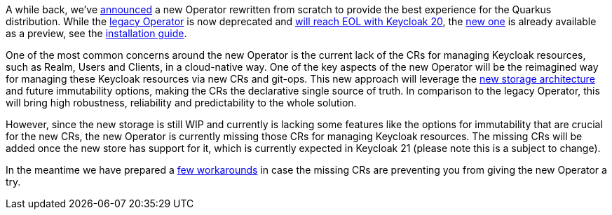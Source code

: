 :title: The future of Keycloak Operator CRs
:date: 2022-08-10
:publish: true
:author: Václav Muzikář

A while back, we've https://www.keycloak.org/2021/10/keycloak-x-update.html#_operator_and_containers[announced] a new
Operator rewritten from scratch to provide the best experience for the Quarkus distribution. While the
https://github.com/keycloak/keycloak-operator[legacy Operator] is now deprecated and
https://www.keycloak.org/2022/03/releases.html[will reach EOL with Keycloak 20], the
https://github.com/keycloak/keycloak/tree/main/operator[new one] is already available as
a preview, see the https://www.keycloak.org/operator/installation[installation guide].

One of the most common concerns around the new Operator is the current lack of the CRs for managing Keycloak resources,
such as Realm, Users and Clients, in a cloud-native way. One of the key aspects of the new Operator will be the reimagined
way for managing these Keycloak resources via new CRs and git-ops. This new approach will leverage
the https://www.keycloak.org/2022/07/storage-map.html[new storage architecture] and future immutability options,
making the CRs the declarative single source of truth. In comparison to the legacy Operator, this will bring high robustness,
reliability and predictability to the whole solution.

However, since the new storage is still WIP and currently is lacking some features like the options for immutability that
are crucial for the new CRs, the new Operator is currently missing those CRs for managing Keycloak resources. The missing
CRs will be added once the new store has support for it, which is currently expected in Keycloak 21 (please note this is
a subject to change).

In the meantime we have prepared a https://github.com/keycloak/keycloak-k8s-resources/tree/operators-tandem[few workarounds]
in case the missing CRs are preventing you from giving the new Operator a try.